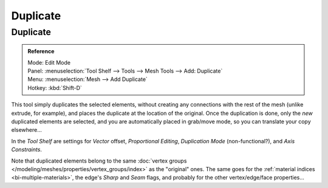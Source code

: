 .. _bpy.ops.mesh.duplicate_move:
..    TODO/Review: {{review|im=needs example}}.

*********
Duplicate
*********

Duplicate
=========

.. admonition:: Reference
   :class: refbox

   | Mode:     Edit Mode
   | Panel:    :menuselection:`Tool Shelf --> Tools --> Mesh Tools --> Add: Duplicate`
   | Menu:     :menuselection:`Mesh --> Add Duplicate`
   | Hotkey:   :kbd:`Shift-D`


This tool simply duplicates the selected elements,
without creating any connections with the rest of the mesh (unlike extrude, for example),
and places the duplicate at the location of the original. Once the duplication is done,
only the *new* duplicated elements are selected,
and you are automatically placed in grab/move mode, so you can translate your copy elsewhere...

In the *Tool Shelf* are settings for *Vector* offset, *Proportional Editing*,
*Duplication Mode* (non-functional?), and *Axis Constraints*.

Note that duplicated elements belong to the same
:doc:`vertex groups </modeling/meshes/properties/vertex_groups/index>` as the "original" ones.
The same goes for the :ref:`material indices <bi-multiple-materials>`,
the edge's *Sharp* and *Seam* flags, and probably for the other vertex/edge/face properties...

